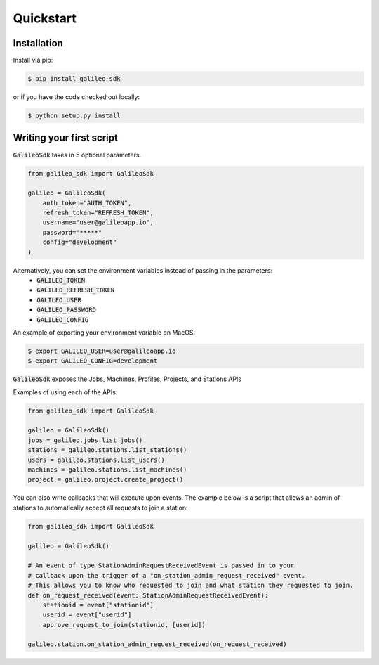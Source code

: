 .. _quickstart:

Quickstart
==========
Installation
------------

Install via pip:

.. code-block:: bash

    $ pip install galileo-sdk

or if you have the code checked out locally:

.. code-block:: bash

    $ python setup.py install

Writing your first script
-------------------------
:code:`GalileoSdk` takes in 5 optional parameters.

.. code-block:: python

    from galileo_sdk import GalileoSdk

    galileo = GalileoSdk(
        auth_token="AUTH_TOKEN",
        refresh_token="REFRESH_TOKEN",
        username="user@galileoapp.io",
        password="*****"
        config="development"
    )

Alternatively, you can set the environment variables instead of passing in the parameters:
 - :code:`GALILEO_TOKEN`
 - :code:`GALILEO_REFRESH_TOKEN`
 - :code:`GALILEO_USER`
 - :code:`GALILEO_PASSWORD`
 - :code:`GALILEO_CONFIG`

An example of exporting your environment variable on MacOS:

.. code-block:: bash

    $ export GALILEO_USER=user@galileoapp.io
    $ export GALILEO_CONFIG=development

:code:`GalileoSdk` exposes the Jobs, Machines, Profiles, Projects, and Stations APIs

Examples of using each of the APIs:

.. code-block:: python

    from galileo_sdk import GalileoSdk

    galileo = GalileoSdk()
    jobs = galileo.jobs.list_jobs()
    stations = galileo.stations.list_stations()
    users = galileo.stations.list_users()
    machines = galileo.stations.list_machines()
    project = galileo.project.create_project()

You can also write callbacks that will execute upon events. The example below is a script that allows an admin of stations to automatically accept all requests to join a station:


.. code-block:: python

    from galileo_sdk import GalileoSdk

    galileo = GalileoSdk()

    # An event of type StationAdminRequestReceivedEvent is passed in to your
    # callback upon the trigger of a "on_station_admin_request_received" event.
    # This allows you to know who requested to join and what station they requested to join.
    def on_request_received(event: StationAdminRequestReceivedEvent):
        stationid = event["stationid"]
        userid = event["userid"]
        approve_request_to_join(stationid, [userid])

    galileo.station.on_station_admin_request_received(on_request_received)




